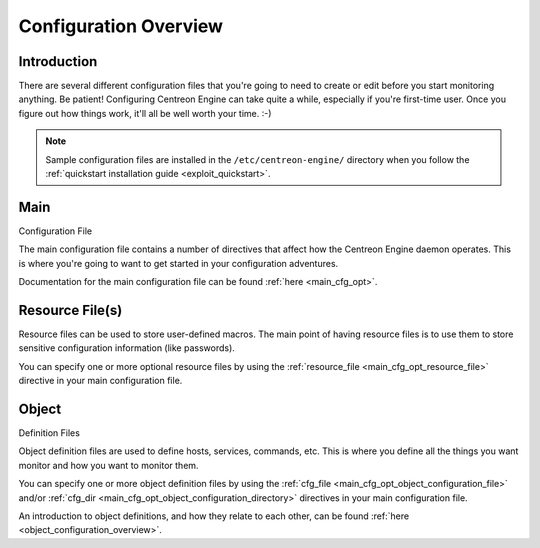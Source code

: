 Configuration Overview
**********************

Introduction
============

There are several different configuration files that you're going to
need to create or edit before you start monitoring anything. Be patient!
Configuring Centreon Engine can take quite a while, especially if you're
first-time user. Once you figure out how things work, it'll all be well
worth your time. :-)

.. note::
   Sample configuration files are installed in the
   ``/etc/centreon-engine/`` directory when you follow the
   :ref:`quickstart installation guide <exploit_quickstart>`.

.. image:: /_static/images/configoverview.png
   :align: center

Main
====

Configuration File

The main configuration file contains a number of directives that affect
how the Centreon Engine daemon operates. This is where you're going to
want to get started in your configuration adventures.

Documentation for the main configuration file can be found
:ref:`here <main_cfg_opt>`.

Resource File(s)
================

Resource files can be used to store user-defined macros. The main point
of having resource files is to use them to store sensitive configuration
information (like passwords).

You can specify one or more optional resource files by using the
:ref:`resource_file <main_cfg_opt_resource_file>` directive in your main
configuration file.

Object
======

Definition Files

Object definition files are used to define hosts, services, commands,
etc. This is where you define all the things you want monitor and how
you want to monitor them.

You can specify one or more object definition files by using the
:ref:`cfg_file <main_cfg_opt_object_configuration_file>` and/or
:ref:`cfg_dir <main_cfg_opt_object_configuration_directory>` directives
in your main configuration file.

An introduction to object definitions, and how they relate to each
other, can be found :ref:`here <object_configuration_overview>`.
